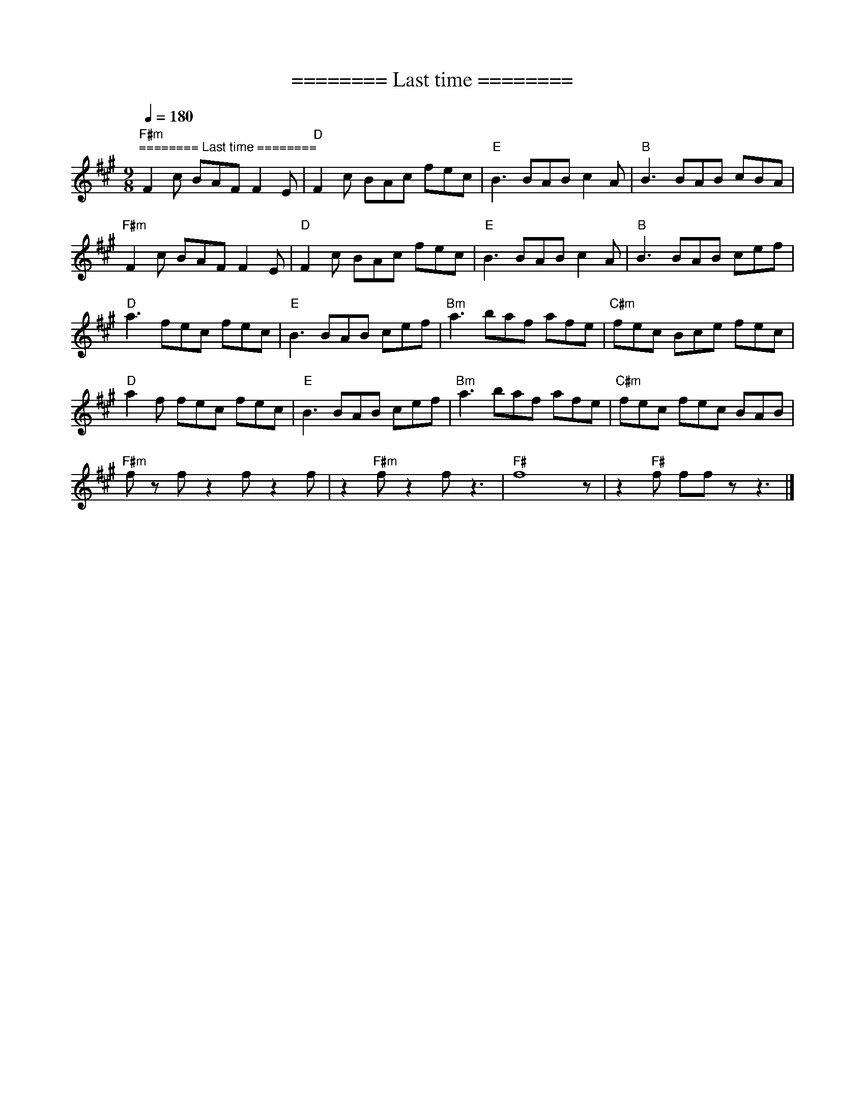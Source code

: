 X:1
T:======== Last time ========
L:1/8
Q:1/4=180
M:9/8
K:A
"F#m""^======== Last time ========" F2 c BAF F2 E |"D" F2 c BAc fec |"E" B3 BAB c2 A |"B" B3 BAB cBA |
"F#m" F2 c BAF F2 E |"D" F2 c BAc fec |"E" B3 BAB c2 A |"B" B3 BAB cef |
"D" a3 fec fec |"E" B3 BAB cef |"Bm" a3 baf afe |"C#m" fec Bce fec |
"D" a2 f fec fec |"E" B3 BAB cef |"Bm" a3 baf afe |"C#m" fec fec BAB |
"F#m" f z f z2 f z2 f | z2"F#m" f z2 f z3 |"F#" f8 z | z2"F#" f ff z z3 |]
